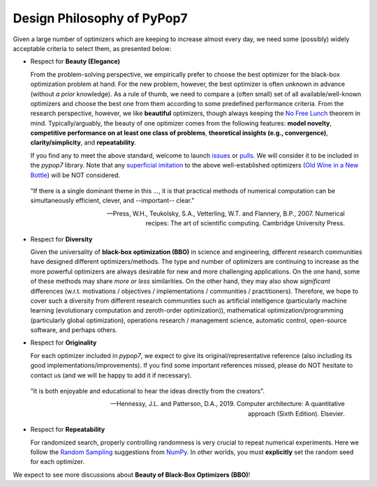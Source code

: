 Design Philosophy of PyPop7
===========================

Given a large number of optimizers which are keeping to increase almost every day, we need some (possibly) widely acceptable criteria to select them, as presented below:

* Respect for **Beauty (Elegance)**

  From the problem-solving perspective, we empirically prefer to choose the best optimizer for the black-box optimization problem at hand. For the new problem, however, the best optimizer is often unknown in advance (without *a prior* knowledge). As a rule of thumb, we need to compare a (often small) set of all available/well-known optimizers and choose the best one from them according to some predefined performance criteria. From the research perspective, however, we like **beautiful** optimizers, though always keeping the `No Free Lunch <https://ieeexplore.ieee.org/document/585893>`_ theorem in mind. Typically/arguably, the beauty of one optimizer comes from the following features: **model novelty**, **competitive performance on at least one class of problems**, **theoretical insights (e.g., convergence)**, **clarity/simplicity**, and **repeatability**.

  If you find any to meet the above standard, welcome to launch `issues <https://github.com/Evolutionary-Intelligence/pypop/issues>`_ or `pulls <https://github.com/Evolutionary-Intelligence/pypop/pulls>`_. We will consider it to be included in the *pypop7* library. Note that any `superficial <https://onlinelibrary.wiley.com/doi/full/10.1111/itor.13176>`_ `imitation <https://dl.acm.org/doi/10.1145/3402220.3402221>`_ to the above well-established optimizers (`Old Wine in a New Bottle <https://link.springer.com/article/10.1007/s11721-021-00202-9>`_) will be NOT considered.

..

  "If there is a single dominant theme in this ..., it is that practical methods of numerical computation can be simultaneously efficient, clever, and --important-- clear."

  -- Press, W.H., Teukolsky, S.A., Vetterling, W.T. and Flannery, B.P., 2007. Numerical recipes: The art of scientific computing. Cambridge University Press.

* Respect for **Diversity**

  Given the universality of **black-box optimization (BBO)** in science and engineering, different research communities have designed different optimizers/methods. The type and number of optimizers are continuing to increase as the more powerful optimizers are always desirable for new and more challenging applications. On the one hand, some of these methods may share *more or less* similarities. On the other hand, they may also show *significant* differences (w.r.t. motivations / objectives / implementations / communities / practitioners). Therefore, we hope to cover such a diversity from different research communities such as artificial intelligence (particularly machine learning (evolutionary computation and zeroth-order optimization)), mathematical optimization/programming (particularly global optimization), operations research / management science, automatic control, open-source software, and perhaps others.

* Respect for **Originality**

  For each optimizer included in *pypop7*, we expect to give its original/representative reference (also including its good implementations/improvements). If you find some important references missed, please do NOT hesitate to contact us (and we will be happy to add it if necessary).

..

  "It is both enjoyable and educational to hear the ideas directly from the creators".

  -- Hennessy, J.L. and Patterson, D.A., 2019. Computer architecture: A quantitative approach (Sixth Edition). Elsevier.

* Respect for **Repeatability**

  For randomized search, properly controlling randomness is very crucial to repeat numerical experiments. Here we follow the `Random Sampling <https://numpy.org/doc/stable/reference/random/generator.html>`_ suggestions from `NumPy <https://numpy.org/doc/stable/reference/random/>`_. In other worlds, you must **explicitly** set the random seed for each optimizer.

We expect to see more discussions about **Beauty of Black-Box Optimizers (BBO)**!
